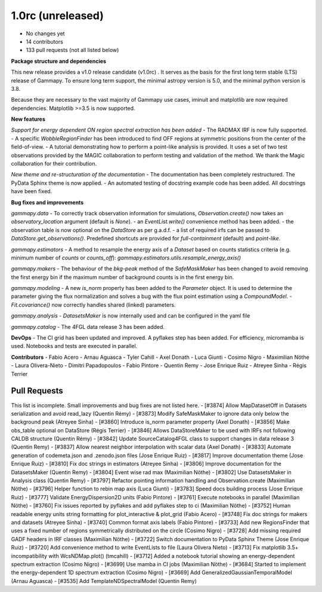 .. _gammapy_1p0rc_release:

1.0rc (unreleased)
------------------

- No changes yet
- 14 contributors
- 133 pull requests (not all listed below)

**Package structure and dependencies**

This new release provides a v1.0 release candidate (v1.0rc) . It serves as the basis for the
first long term stable (LTS) release of Gammapy. To ensure long term support, the minimal
astropy version is 5.0, and the minimal python version is 3.8.

Because they are necessary to the vast majority of Gammapy use cases, iminuit and matplotlib
are now required dependencies. Matplotlib >=3.5 is now supported.

**New features**

*Support for energy dependent ON region spectral extraction has been added*
- The RADMAX IRF is now fully supported.
- A specific `WobbleRegionFinder` has been introduced to find OFF regions at symmetric positions
from the center of the field-of-view.
- A tutorial demonstrating how to perform a point-like analysis is provided.
It uses a set of two test observations provided by the MAGIC collaboration to perform
testing and validation of the method. We thank the Magic collaboration for their contribution.

*New theme and re-structuration of the documentation*
- The documentation has been completely restructured. The PyData Sphinx theme is now applied.
- An automated testing of docstring example code has been added. All docstrings have been fixed.

**Bug fixes and improvements**

*gammapy.data*
- To correctly track observation information for simulations, `Observation.create()`
now takes an `observatory_location` argument (default is `None`).
- an `EventList.write()` convenience method has been added.
- the observation table is now optional on the `DataStore` as per g.a.d.f.
- a list of required irfs can be passed to `DataStore.get_observations()`. Predefined
shortcuts are provided for `full-containment` (default) and `point-like`.

*gammapy.estimators*
- A method to resample the energy axis of a `Dataset` based on counts statistics criteria
(e.g. minimum number of `counts` or `counts_off`):
`gammapy.estimators.utils.resample_energy_axis()`


*gammapy.makers*
- The behaviour of the `bkg-peak` method of the `SafeMaskMaker` has been changed to avoid
removing the first energy bin if the maximum number of background counts is
in the first energy bin.

*gammapy.modeling*
- A new `is_norm` property has been added to the `Parameter` object. It is used to determine
the parameter giving the flux normalization and solves a bug with the flux point estimation
using a `CompoundModel`.
- `Fit.covariance()` now correctly handles shared (linked) parameters.

*gammapy.analysis*
- `DatasetsMaker` is now internally used and can be configured in the yaml file

*gammapy.catalog*
- The 4FGL data release 3 has been added.

**DevOps**
- The CI grid has been updated and improved. A pyflakes step has been added. For efficiency,
micromamba is used. Notebooks and tests are executed in parallel.

**Contributors**
- Fabio Acero
- Arnau Aguasca
- Tyler Cahill
- Axel Donath
- Luca Giunti
- Cosimo Nigro
- Maximilian Nöthe
- Laura Olivera-Nieto
- Dimitri Papadopoulos
- Fabio Pintore
- Quentin Remy
- Jose Enrique Ruiz
- Atreyee Sinha
- Régis Terrier

Pull Requests
+++++++++++++
This list is incomplete. Small improvements and bug fixes are not listed here.
- [#3874] Allow MapDatasetOff in Datasets serialization and avoid read_lazy (Quentin Rémy)
- [#3873] Modify SafeMaskMaker to ignore data only below the background peak (Atreyee Sinha)
- [#3860] Introduce is_norm parameter property (Axel Donath)
- [#3856] Make obs_table optional on DataStore (Régis Terrier)
- [#3846] Allows DataStoreMaker to be used with IRFs not following CALDB structure (Quentin Rémy)
- [#3842] Update SourceCatalog4FGL class to support changes in data release 3 (Quentin Remy)
- [#3837] Allow nearest neighbor interpolation with scalar data (Axel Donath)
- [#3833] Automate generation of codemeta.json and .zenodo.json files (Jose Enrique Ruiz)
- [#3817] Improve documentation theme (Jose Enrique Ruiz)
- [#3810] Fix doc strings in estimators (Atreyee Sinha)
- [#3806] Improve documentation for the DatasetsMaker (Quentin Remy)
- [#3804] Event wise rad max (Maximilian Nöthe)
- [#3802] Use DatasetsMaker in Analysis class (Quentin Remy)
- [#3797] Refactor pointing information handling and Observation.create (Maximilian Nöthe)
- [#3796] Helper function to rebin map axis (Luca Giunti)
- [#3783] Speed docs building process (Jose Enrique Ruiz)
- [#3777] Validate EnergyDispersion2D units (Fabio Pintore)
- [#3761] Execute notebooks in parallel (Maximilian Nöthe)
- [#3760] Fix issues reported by pyflakes and add pyflakes step to ci (Maximilian Nöthe)
- [#3752] Human readable energy units string formatting for plot_interactive & plot_grid (Fabio Acero)
- [#3748] Fix doc strings for makers and datasets (Atreyee Sinha)
- [#3740] Common format axis labels (Fabio Pintore)
- [#3733] Add new RegionsFinder that uses a fixed number of regions symmetrically distributed on the circle (Cosimo Nigro)
- [#3728] Add missing required GADF headers in IRF classes (Maximilian Nöthe)
- [#3722] Switch documentation to PyData Sphinx Theme (Jose Enrique Ruiz)
- [#3720] Add convenience method to write EventLists to file (Laura Olivera Nieto)
- [#3713] Fix matplotlib 3.5+ incompatibility with WcsNDMap.plot() (tmcahill)
- [#3712] Added a notebook tutorial showing an energy-dependent spectrum extraction (Cosimo Nigro)
- [#3699] Use mamba in CI jobs (Maximilian Nöthe)
- [#3684] Started to implement the energy-dependent 1D spectrum extraction (Cosimo Nigro)
- [#3669] Add GeneralizedGaussianTemporalModel (Arnau Aguasca)
- [#3535] Add TemplateNDSpectralModel (Quentin Remy)